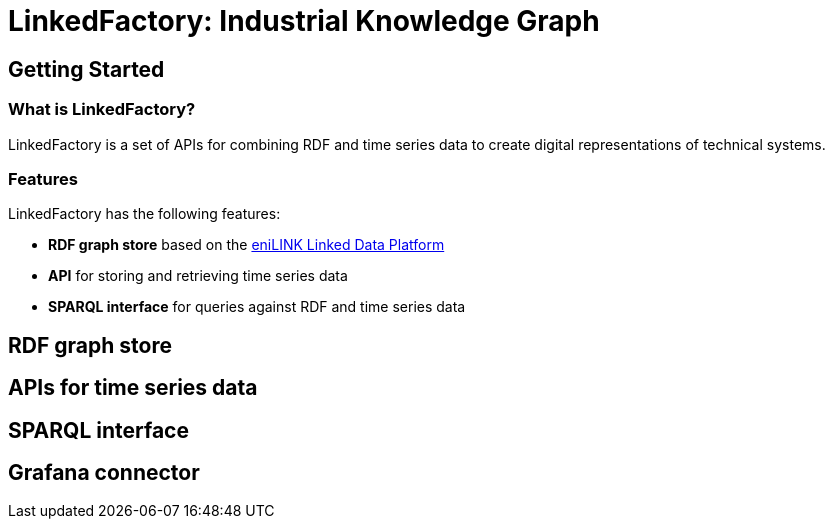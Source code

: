 = LinkedFactory: Industrial Knowledge Graph

== Getting Started

=== What is LinkedFactory?

LinkedFactory is a set of APIs for combining RDF and time series data to create digital representations of technical systems.

=== Features
LinkedFactory has the following features:

* *RDF graph store* based on the https://platform.enilink.net/[eniLINK Linked Data Platform]
* *API* for storing and retrieving time series data
* *SPARQL interface* for queries against RDF and time series data

== RDF graph store

== APIs for time series data

== SPARQL interface

== Grafana connector
